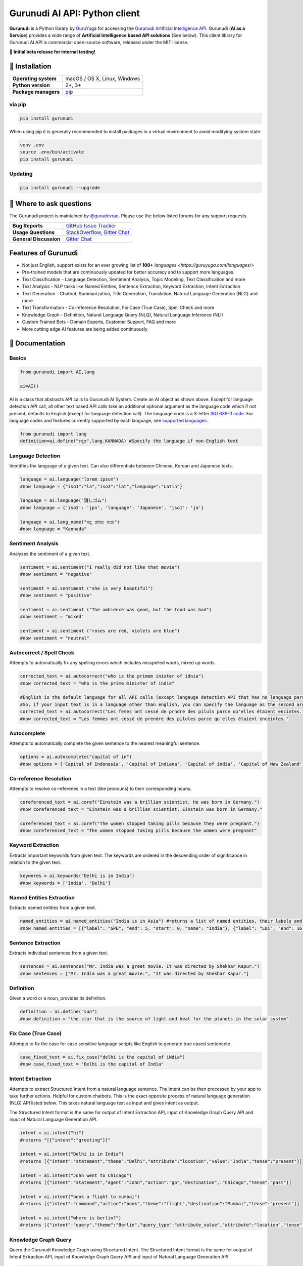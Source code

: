 Gurunudi AI API: Python client
******************************

**Gurunudi** is a Python library by `GuruYuga <https://guruyuga.com/>`_ for accessing the `Gurunudi Artificial Intelligence API <https://www.gurunudi.com/>`_.
Gurunudi (**AI as a Service**) provides a wide range of **Artificial Intelligence based API solutions** (See below). This client library for Gurunudi AI API is commercial open-source software, released under the MIT license.

💫 **Initial beta release for internal testing!**

📖 Installation
================

==================== ===
**Operating system** macOS / OS X, Linux, Windows
**Python version**   2+, 3+
**Package managers** `pip <https://pypi.python.org/pypi/gurunudi>`_
==================== ===

via pip
-------

.. code:: bash

    pip install gurunudi

When using pip it is generally recommended to install packages in a virtual environment to avoid modifying system state:

.. code:: bash

    venv .env
    source .env/bin/activate
    pip install gurunudi

Updating
--------

.. code:: bash

    pip install gurunudi --upgrade

💬 Where to ask questions
==========================

The Gurunudi project is maintained by `@gurudevrao <https://github.com/gurudevrao>`_. Please use the below listed forums for any support requests.

====================== ===
**Bug Reports**        `GitHub Issue Tracker`_
**Usage Questions**    `StackOverflow`_, `Gitter Chat`_
**General Discussion** `Gitter Chat`_
====================== ===

.. _GitHub Issue Tracker: https://github.com/guruyuga/gurunudi/issues
.. _StackOverflow: http://stackoverflow.com/questions/tagged/gurunudi
.. _Gitter Chat: https://gitter.im/guruyuga/gurunudi

Features of Gurunudi
====================

* Not just English, support exists for an ever growing list of **100+** `languages <https://guruyuga.com/languages/>`
* Pre-trained models that are continuously updated for better accuracy and to support more languages.
* Text Classification - Language Detection, Sentiment Analysis, Topic Modeling, Text Classification and more 
* Text Analysis - NLP tasks like Named Entities, Sentence Extraction, Keyword Extraction, Intent Extraction
* Text Generation - Chatbot, Summarization, Title Generation, Translation, Natural Language Generation (NLG) and more
* Text Transformation - Co-reference Resolution, Fix Case (True Case), Spell Check and more
* Knowledge Graph - Definition, Natural Language Query (NLQ), Natural Language Inference (NLI)
* Custom Trained Bots - Domain Experts, Customer Support, FAQ and more
* More cutting edge AI features are being added continuously


📖 Documentation
================

Basics
------

.. code:: python

    from gurunudi import AI,lang

    ai=AI()

AI is a class that abstracts API calls to Gurunudi AI System. Create an AI object as shown above. Except for language detection API call, all other text based API calls take an additional optional argument as the language code which if not present, defaults to English (except for language detection call). The language code is a 3-letter `ISO 639-3 code <https://en.wikipedia.org/wiki/List_of_ISO_639-3_codes>`_. For language codes and features currently supported by each language, see `supported languages <https://guruyuga.com/languages/>`_.

.. code:: python

    from gurunudi import lang
    definition=ai.define("ಕನ್ನಡ",lang.KANNADA) #Specify the language if non-English text
    

Language Detection
------------------

Identifies the language of a given text. Can also differentiate between Chinese, Korean and Japanese texts.

.. code:: python

    language = ai.language("lorem ipsum")
    #now language = {"iso1":"la","iso3":"lat","language":"Latin"}

    language = ai.language("消しゴム")
    #now language = {'iso3': 'jpn', 'language': 'Japanese', 'iso1': 'ja'}

    language = ai.lang_name("ನನ್ನ ಹೆಸರು ಗುರು")
    #now language = "Kannada"
    
    
Sentiment Analysis
------------------

Analyzes the sentiment of a given text.

.. code:: python

    sentiment = ai.sentiment("I really did not like that movie")
    #now sentiment = "negative"

    sentiment = ai.sentiment ("she is very beautiful")
    #now sentiment = "positive"

    sentiment = ai.sentiment ("The ambience was good, but the food was bad")
    #now sentiment = "mixed"

    sentiment = ai.sentiment ("roses are red, violets are blue")
    #now sentiment = "neutral"
    
    
Autocorrect / Spell Check
-------------------------

Attempts to automatically fix any spelling errors which includes misspelled words, mixed up words.

.. code:: python

    corrected_text = ai.autocorrect("who is the primem inister of idnia")
    #now corrected_text = "who is the prime minister of india"

    #English is the default language for all API calls (except langauge detection API that has no language parameter as input). 
    #So, if your input text is in a language other than english, you can specify the language as the second argument. See example below. This applies to all AI API calls.
    corrected_text = ai.autocorrect("Les femes ont cessé de prndre des piluls parce qu'elles étaient encintes.",lang.FRENCH)
    #now corrected_text = "Les femmes ont cessé de prendre des pilules parce qu'elles étaient enceintes."


Autocomplete
-------------------------

Attempts to automatically complete the given sentence to the nearest meaningful sentence.

.. code:: python

    options = ai.autocomplete("capital of in")
    #now options = ['Capital of Indonesia', 'Capital of Indiana', 'Capital of india', 'Capital of New Zealand', 'Capital of England', 'Capital of Singapore', 'Capital of Italy', 'Capital of Israel', 'Capital of Ireland', 'Capital of Ontario']


Co-reference Resolution
-----------------------

Attempts to resolve co-referenes in a text (like pronouns) to their corresponding nouns.

.. code:: python

    coreferenced_text = ai.coref("Einstein was a brillian scientist. He was born in Germany.")
    #now coreferenced_text = "Einstein was a brillian scientist. Einstein was born in Germany."

    coreferenced_text = ai.coref("The women stopped taking pills because they were pregnant.")
    #now coreferenced_text = "The women stopped taking pills because the women were pregnant"


Keyword Extraction
------------------

Extracts important keywords from given text. The keywords are ordered in the descending order of significance in relation to the given text.

.. code:: python

    keywords = ai.keywords("Delhi is in India")
    #now keywords = ['India', 'Delhi']


Named Entities Extraction
-------------------------

Extracts named entities from a given text.

.. code:: python

    named_entities = ai.named_entities("India is in Asia") #returns a list of named entities, their labels and position in the text
    #now named_entities = [{"label": "GPE", "end": 5, "start": 0, "name": "India"}, {"label": "LOC", "end": 16, "start": 12, "name": "Asia"}]


Sentence Extraction
-------------------

Extracts individual sentences from a given text.

.. code:: python

    sentences = ai.sentences("Mr. India was a great movie. It was directed by Shekhar Kapur.")
    #now sentences = ["Mr. India was a great movie.", "It was directed by Shekhar Kapur."]


Definition
----------

Given a word or a noun, provides its definition.

.. code:: python

    definition = ai.define("sun")
    #now definition = "the star that is the source of light and heat for the planets in the solar system"


Fix Case (True Case)
--------------------

Attempts to fix the case for case sensitive language scripts like English to generate true cased sentencete.

.. code:: python

    case_fixed_text = ai.fix_case("delhi is the capital of iNdia")
    #now case_fixed_text = "Delhi is the capital of India"


Intent Extraction
-----------------

Attempts to extract Structured Intent from a natural language sentence. The intent can be then processed by your app to take further actions. Helpful for custom chatbots.
This is the exact opposite process of natural language generation (NLG) API listed below. This takes natural language text as input and gives intent as output.

The Structured Intent format is the same for output of Intent Extraction API, input of Knowledge Graph Query API and input of Natural Language Generation API.

.. code:: python

    intent = ai.intent("hi")
    #returns "[{"intent":"greeting"}]"

    intent = ai.intent("Delhi is in India")
    #returns [{"intent":"statement","theme":"Delhi","attribute":"location","value":"India","tense":"present"}]

    intent = ai.intent("John went to Chicago")
    #returns [{"intent":"statement","agent":"John","action":"go","destination",:"Chicago","tense":"past"}]

    intent = ai.intent("book a flight to mumbai")
    #returns [{"intent":"command","action":"book","theme":"flight","destination":"Mumbai","tense":"present"}]

    intent = ai.intent("where is berlin?")
    #returns [{"intent":"query","theme":"Berlin","query_type":"attribute_value","attribute":"location","tense":"present"}]


Knowledge Graph Query
---------------------

Query the Gurunudi Knowledge Graph using Structured Intent. 
The Structured Intent format is the same for output of Intent Extraction API, input of Knowledge Graph Query API and input of Natural Language Generation API.

.. code:: python

    answer = ai.graph_query({"theme":"India","attribute":"capital","value":"?"})
    #now answer = {"theme":"India","attribute":"capital","value":"New Delhi"}

    #if language other than English, then specify
    answer = ai.graph_query({"theme":"Inde","attribute":"capitale","value":"?"},lang.FRENCH)
    #now answer = {"theme":"Inde","attribute":"capitale","value":"New Delhi"}


Natural Language Generation (NLG)
---------------------------------

This API takes Structured Intent as input and gives natural language text as output. This is the exact opposite process of intent extraction API described above. 
The Structured Intent format is the same for output of Intent Extraction API, input of Knowledge Graph Query API and input of Natural Language Generation API.

.. code:: python

    text = ai.generate({"theme":"Delhi","attribute":"location","value":"India"}) 
    #now text = "Delhi is in India."

    text = ai.generate({"theme":"Delhi","attribute":"location","value":"India","intent":"query"}) 
    #now text = "Is Delhi in India?"

    text = ai.generate({"theme":"Delhi","attribute":"location","value":"India","intent":"query","tense":"past"}) 
    #now text = "Was Delhi in India?"


Natural Language Inference (NLI)
--------------------------------

Attempts to find all possible inferences that can be drawn from a given natural language text.

.. code:: python

    list = ai.inferences("New Delhi is the capital city of India") 
    #now list = ["New Delhi is a city.","New Delhi is in India.","India has a capital city.","New Delhi is a location.","New Delhi is an administrative territory.","India is a location.","India is an administrative territory.","New Delhi is a capital city."]


Natural Language Query (NLQ)
----------------------------

Attempts to answer simple queries in natural language using Gurunudi Knowledge Graph.

.. code:: python

    answer = ai.query("what is Tiramisu")
    #now answer = "coffee-flavoured Italian dessert"
   
    
Chatbot
-------

General purpose chatbot which makes use of all other Gurunudi AI apis to have general conversation as well as answer knowledge based queries

.. code:: python

    response = ai.chat("how are you?") #returns a string ex: "I am fine"
    response = ai.chat("where is Badami") #returns a string ex: "in Karnataka, India"
    response = ai.chat("do you eat cakes?") #returns a string ex: "software do not eat"
    response = ai.chat("solve 3x-12=0") #returns a string ex: "4"


Summary Generation (Summarization)
----------------------------------

Generates a short summary of a long text.

.. code:: python

    summary = ai.summary("<SOME_LONG_TEXT>")
    #now summary = <summary_of_the_long_text>


Text Classification
-------------------

Classifies a text using given classification model

.. code:: python

    from gurunudi import lang

    labels = ai.classify("The apple fell on Newton","tense")
    #now labels = ["past"]

    labels = ai.classify("when did that happen?","mood")
    #now labels = ["interrogative"]

    labels = ai.classify("You have won 1 million dollars","email")
    #now labels = ["spam"]

    labels = ai.classify("India won the ICC world cup","news")
    #now labels = ["sports","cricket"]


Title Generation
----------------

Attempts to suggest a title for a given long text like an article or a document.

.. code:: python

    from gurunudi import lang

    title = ai.title("<SOME_LONG_TEXT>")
    #now title = "<TITLE_SUGGESTED_BY_GURUNUDI_AI>"


Topic Modeling
--------------

Attempts to identify a list of topics that can be associated with a given text

.. code:: python

    topics = ai.topics("Can Trump and Kim end the Korean War?")
    #now topics = ["Politics"]

    topics = ai.topics("Planning To Buy A House? There Is Good News For You")
    #now topics = ["Business"]


Translation
-----------

Attempts to translate text from one language to another.

.. code:: python

    from gurunudi import lang

    #arguments are source text to be translated, target language, source language
    translation = ai.translate("New Delhi is the capital of India",lang.GERMAN,lang.ENGLISH)
    #now translation = "Neu-Delhi ist die Hauptstadt von Indien"
